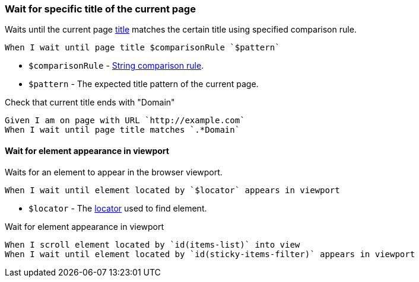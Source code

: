 === Wait for specific title of the current page

Waits until the current page https://developer.mozilla.org/en-US/docs/Web/HTML/Element/title[title] matches the certain title using specified comparison rule.

[source,gherkin]
----
When I wait until page title $comparisonRule `$pattern`
----

* `$comparisonRule` - xref:parameters:string-comparison-rule.adoc[String comparison rule].
* `$pattern` - The expected title pattern of the current page.

.Check that current title ends with "Domain"
[source,gherkin]
----
Given I am on page with URL `http://example.com`
When I wait until page title matches `.*Domain`
----

==== Wait for element appearance in viewport

Waits for an element to appear in the browser viewport.

[source,gherkin]
----
When I wait until element located by `$locator` appears in viewport
----

* `$locator` - The <<_locator,locator>> used to find element.

.Wait for element appearance in viewport
[source,gherkin]
----
When I scroll element located by `id(items-list)` into view
When I wait until element located by `id(sticky-items-filter)` appears in viewport
----
